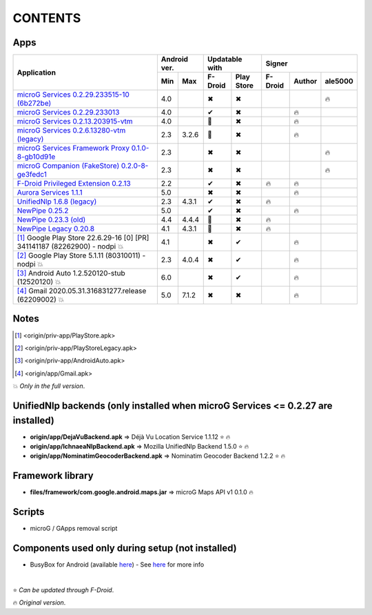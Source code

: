 ..
   SPDX-FileCopyrightText: (c) 2016 ale5000
   SPDX-License-Identifier: GPL-3.0-or-later
   SPDX-FileType: DOCUMENTATION

========
CONTENTS
========
.. |star| replace:: ⭐️
.. |fire| replace:: 🔥
.. |boom| replace:: 💥
.. |yes| replace:: ✔
.. |no| replace:: ✖
.. |red-no| replace:: ❌
.. |no-upd| replace:: 🙈


Apps
----

+----------------------------------------------------------------------------------------+---------------+-----------------------+------------------------------+
|                                                                                        |  Android ver. |    Updatable with     |            Signer            |
|                                      Application                                       +-------+-------+----------+------------+----------+--------+----------+
|                                                                                        |  Min  |  Max  | F-Droid  | Play Store | F-Droid  | Author | ale5000  |
+========================================================================================+=======+=======+==========+============+==========+========+==========+
| `microG Services 0.2.29.233515-10 (6b272be) <origin/priv-app/GmsCore-ale5000.apk>`_    |  4.0  |       |  |no|    |    |no|    |          |        |  |fire|  |
+----------------------------------------------------------------------------------------+-------+-------+----------+------------+----------+--------+----------+
| `microG Services 0.2.29.233013 <origin/priv-app/GmsCore.apk>`_                         |  4.0  |       |  |yes|   |    |no|    |          | |fire| |          |
+----------------------------------------------------------------------------------------+-------+-------+----------+------------+----------+--------+----------+
| `microG Services 0.2.13.203915-vtm <origin/priv-app/GmsCoreVtm.apk>`_                  |  4.0  |       | |no-upd| |    |no|    |          | |fire| |          |
+----------------------------------------------------------------------------------------+-------+-------+----------+------------+----------+--------+----------+
| `microG Services 0.2.6.13280-vtm (legacy) <origin/priv-app/GmsCoreVtmLegacy.apk>`_     |  2.3  | 3.2.6 | |no-upd| |    |no|    |          | |fire| |          |
+----------------------------------------------------------------------------------------+-------+-------+----------+------------+----------+--------+----------+
| `microG Services Framework Proxy 0.1.0-8-gb10d91e <origin/priv-app/GsfProxy.apk>`_     |  2.3  |       |  |no|    |    |no|    |          |        |  |fire|  |
+----------------------------------------------------------------------------------------+-------+-------+----------+------------+----------+--------+----------+
| `microG Companion (FakeStore) 0.2.0-8-ge3fedc1 <origin/priv-app/FakeStore.apk>`_       |  2.3  |       |  |no|    |    |no|    |          |        |  |fire|  |
+----------------------------------------------------------------------------------------+-------+-------+----------+------------+----------+--------+----------+
| `F-Droid Privileged Extension 0.2.13 <origin/priv-app/FDroidPrivilegedExtension.apk>`_ |  2.2  |       |  |yes|   |    |no|    |  |fire|  | |fire| |          |
+----------------------------------------------------------------------------------------+-------+-------+----------+------------+----------+--------+----------+
| `Aurora Services 1.1.1 <origin/priv-app/AuroraServices.apk>`_                          |  5.0  |       |  |no|    |    |no|    |          | |fire| |          |
+----------------------------------------------------------------------------------------+-------+-------+----------+------------+----------+--------+----------+
| `UnifiedNlp 1.6.8 (legacy) <origin/app/LegacyNetworkLocation.apk>`_                    |  2.3  | 4.3.1 |  |yes|   |    |no|    |  |fire|  |        |          |
+----------------------------------------------------------------------------------------+-------+-------+----------+------------+----------+--------+----------+
| `NewPipe 0.25.2 <origin/app/NewPipe.apk>`_                                             |  5.0  |       |  |yes|   |    |no|    |          | |fire| |          |
+----------------------------------------------------------------------------------------+-------+-------+----------+------------+----------+--------+----------+
| `NewPipe 0.23.3 (old) <origin/app/NewPipeOld.apk>`_                                    |  4.4  | 4.4.4 | |no-upd| |    |no|    |  |fire|  |        |          |
+----------------------------------------------------------------------------------------+-------+-------+----------+------------+----------+--------+----------+
| `NewPipe Legacy 0.20.8 <origin/app/NewPipeLegacy.apk>`_                                |  4.1  | 4.3.1 | |no-upd| |    |no|    |  |fire|  |        |          |
+----------------------------------------------------------------------------------------+-------+-------+----------+------------+----------+--------+----------+
| [#]_ Google Play Store 22.6.29-16 [0] [PR] 341141187 (82262900) - nodpi |boom|         |  4.1  |       |  |no|    |    |yes|   |          | |fire| |          |
+----------------------------------------------------------------------------------------+-------+-------+----------+------------+----------+--------+----------+
| [#]_ Google Play Store 5.1.11 (80310011) - nodpi |boom|                                |  2.3  | 4.0.4 |  |no|    |    |yes|   |          | |fire| |          |
+----------------------------------------------------------------------------------------+-------+-------+----------+------------+----------+--------+----------+
| [#]_ Android Auto 1.2.520120-stub (12520120) |boom|                                    |  6.0  |       |  |no|    |    |yes|   |          | |fire| |          |
+----------------------------------------------------------------------------------------+-------+-------+----------+------------+----------+--------+----------+
| [#]_ Gmail 2020.05.31.316831277.release (62209002) |boom|                              |  5.0  | 7.1.2 |  |no|    |    |no|    |          | |fire| |          |
+----------------------------------------------------------------------------------------+-------+-------+----------+------------+----------+--------+----------+


Notes
-----
.. [#] <origin/priv-app/PlayStore.apk>
.. [#] <origin/priv-app/PlayStoreLegacy.apk>
.. [#] <origin/priv-app/AndroidAuto.apk>
.. [#] <origin/app/Gmail.apk>
|boom| *Only in the full version*.

..
   https://microg.org/dl/core-nightly.apk


UnifiedNlp backends (only installed when microG Services <= 0.2.27 are installed)
---------------------------------------------------------------------------------
- **origin/app/DejaVuBackend.apk** => Déjà Vu Location Service 1.1.12 |star| |fire|
- **origin/app/IchnaeaNlpBackend.apk** => Mozilla UnifiedNlp Backend 1.5.0 |star| |fire|
- **origin/app/NominatimGeocoderBackend.apk** => Nominatim Geocoder Backend 1.2.2 |star| |fire|


Framework library
-----------------
- **files/framework/com.google.android.maps.jar** => microG Maps API v1 0.1.0 |fire|


Scripts
-------
- microG / GApps removal script


Components used only during setup (not installed)
-------------------------------------------------
- BusyBox for Android (available `here <https://forum.xda-developers.com/showthread.php?t=3348543>`_) - See `here <misc/README.rst>`_ for more info

|

|star| *Can be updated through F-Droid*.

|fire| *Original version*.
